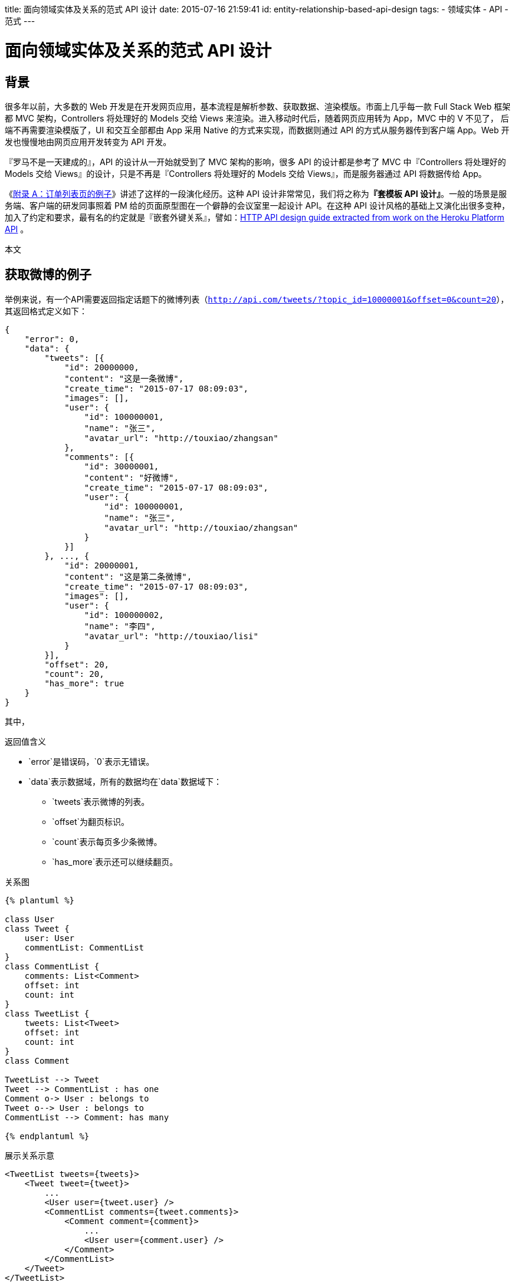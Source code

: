title: 面向领域实体及关系的范式 API 设计
date: 2015-07-16 21:59:41
id: entity-relationship-based-api-design
tags:
- 领域实体
- API
- 范式
---

= 面向领域实体及关系的范式 API 设计

== 背景

很多年以前，大多数的 Web 开发是在开发网页应用，基本流程是解析参数、获取数据、渲染模版。市面上几乎每一款 Full Stack Web 框架都 MVC 架构，Controllers 将处理好的 Models 交给 Views 来渲染。进入移动时代后，随着网页应用转为 App，MVC 中的 V 不见了， 后端不再需要渲染模版了，UI 和交互全部都由 App 采用 Native 的方式来实现，而数据则通过 API 的方式从服务器传到客户端 App。Web 开发也慢慢地由网页应用开发转变为 API 开发。

『罗马不是一天建成的』，API 的设计从一开始就受到了 MVC 架构的影响，很多 API 的设计都是参考了 MVC 中『Controllers 将处理好的 Models 交给 Views』的设计，只是不再是『Controllers 将处理好的 Models 交给 Views』，而是服务器通过 API 将数据传给 App。

《<<X40,附录 A：订单列表页的例子>>》讲述了这样的一段演化经历。这种 API 设计非常常见，我们将之称为**『套模板 API 设计』**。一般的场景是服务端、客户端的研发同事照着 PM 给的页面原型图在一个僻静的会议室里一起设计 API。在这种 API 设计风格的基础上又演化出很多变种，加入了约定和要求，最有名的约定就是『嵌套外键关系』，譬如：link:https://github.com/interagent/http-api-design/blob/master/responses/nest-foreign-key-relations.md[HTTP API design guide extracted from work on the Heroku Platform API]
。

本文 

## 获取微博的例子

举例来说，有一个API需要返回指定话题下的微博列表（`http://api.com/tweets/?topic_id=10000001&offset=0&count=20`），其返回格式定义如下：

[source, json]
----
{
    "error": 0,
    "data": {
        "tweets": [{
            "id": 20000000,
            "content": "这是一条微博",
            "create_time": "2015-07-17 08:09:03",
            "images": [],
            "user": {
                "id": 100000001,
                "name": "张三",
                "avatar_url": "http://touxiao/zhangsan"
            },
            "comments": [{
                "id": 30000001,
                "content": "好微博",
                "create_time": "2015-07-17 08:09:03",
                "user": {
                    "id": 100000001,
                    "name": "张三",
                    "avatar_url": "http://touxiao/zhangsan"
                }
            }]
        }, ..., {
            "id": 20000001,
            "content": "这是第二条微博",
            "create_time": "2015-07-17 08:09:03",
            "images": [],
            "user": {
                "id": 100000002,
                "name": "李四",
                "avatar_url": "http://touxiao/lisi"
            }
        }],
        "offset": 20,
        "count": 20,
        "has_more": true
    }
}
----

其中，

.返回值含义
* `error`是错误码，`0`表示无错误。
* `data`表示数据域，所有的数据均在`data`数据域下：
** `tweets`表示微博的列表。
** `offset`为翻页标识。
** `count`表示每页多少条微博。
** `has_more`表示还可以继续翻页。

.关系图
----
{% plantuml %}

class User
class Tweet {
    user: User
    commentList: CommentList
}
class CommentList {
    comments: List<Comment>
    offset: int
    count: int
}
class TweetList {
    tweets: List<Tweet>
    offset: int
    count: int
}
class Comment

TweetList --> Tweet
Tweet --> CommentList : has one
Comment o-> User : belongs to
Tweet o--> User : belongs to
CommentList --> Comment: has many

{% endplantuml %}
----

.展示关系示意
[source, xml]
----
<TweetList tweets={tweets}>
    <Tweet tweet={tweet}>
        ...
        <User user={tweet.user} />
        <CommentList comments={tweet.comments}>
            <Comment comment={comment}>
                ...
                <User user={comment.user} />
            </Comment>
        </CommentList>
    </Tweet>
</TweetList>
----

优点：

1. 对象之间的关系明确
2. 依赖关系明确

缺点：

1. 对象相互嵌套
2. 同一对象可能会出现在各处

要实现这一个API，业务上基本需要实现4个函数。

1. `view`主函数，检查参数、依次调用相关函数，序列化结果。
2. `get_topic_tweets`主要业务函数，实现了获取某个话题下的微博功能。
3. `load`加载函数，加载打包API所需要的所有数据。
4. `pack`打包函数，将加载的数据按照API定义打包。

```python

def view(request):

    tweets = get_topic_tweets(request.args.get('topci_id'))
    loaded_tweets = load(tweets)
    packed_tweets = pack(loaded_tweets)
    return json.dumps(packed_tweets)

def get_topic_tweets(topic_id, offset=0, count=20):
    """
    获取指定topic下的tweets列表，按rate排序
    """
    return [(tweet_id, rate), (tweet_id, rate)]

def load(tweets):
    """
    加载打包需要的所有数据
    """

    tweet_ids = map(lamada x: x[0], tweets)
    tweet_dict = TweetDAO.get_multi(tweet_ids)

    user_ids = map(lamada x: x.user_id, tweet_dict.values())
    user_dict = UserDAO.get_multi(user_ids)

    ... load其他相关的实体，如标签、顶踩、关联的文章等等

    result = []
    for tweet_id, rate in tweets:
        tweet = tweet_dict[tweet_id]
        user = user_dict[tweet.user_id]
        ... 其他
        result.append(dict(tweet=tweet, user=user))

    return result

def pack(tweets):
    """
    打包成API约定的格式
    """

    result = []
    for tweet in tweets:
        data = {}

        pack_tweet(data, tweet)
        pack_user(data, tweet)
        ... pack 其他

        result.append(data)

    return result

```

## 一些讨论

这段代码本身其实没有什么问题，是一段非常标准的API实现代码。本文主要针对这个例子，讨论一下返回格式对API实现的影响，从而得出API格式的最佳实践。

### 问题一
假设还有一个API，是返回某个用户的微博列表（/tweets/?user_id=100000001），我们得到的结果将会是：

```json
{
    "error": 0,
    "data": {
        "tweets": [{
            "id": 20000000,
            "content": "这是一条微博",
            "create_time": "2015-07-17 08:09:03",
            "images": [],
            "user": {
                "id": 100000001,
                "name": "张三",
                "avatar_url": "http://touxiao/zhangsan"
            }
        }, ..., {
            "id": 20000001,
            "content": "这是第二条微博",
            "create_time": "2015-07-17 08:09:03",
            "images": [],
            "user": {
                "id": 100000001,
                "name": "张三",
                "avatar_url": "http://touxiao/zhangsan"
            }
        }],
        "offset": 20,
        "count": 20,
        "has_more": true
    }
}
```

所有的`user`域都是张三的信息，重复出现了20次，有点浪费。

### 问题二

随着业务的增长，一条微博的数据结构变得越来越复杂了，譬如：图片、视频、文章、组图、卡片、评论、
转发、各种统计等等等，中间还将穿插这各种版本信息，对应的`load`和`pack`代码将变成：

```
def load(tweets, version):
    load_tweets(tweets)
    load_users(tweets)

    if version >= 2:
        load_images(tweets)
        load_videos(tweets)
        load_articles(tweets)

    if version >= 4:
        load_group_images(tweets)

    if version >= 6:
        load_cards(tweets)
        load_comments(tweets)
        load_retweets(tweets)

    if version >= 7:
        load_stats(tweets)

def pack(tweets):
    pack_tweets(tweets)
    pack_users(tweets)

    if version >= 2:
        pack_images(tweets)
        pack_videos(tweets)
        pack_articles(tweets)

    if version >= 4:
        pack_group_images(tweets)

    if version >= 6:
        pack_cards(tweets)
        pack_comments(tweets)
        pack_retweets(tweets)

    if version >= 7:
        pack_stats(tweets)
```

在这个例子里面，`load`和`pack`要做到一致，`load`的内容不能比`pack`需要的少。

而且，`pack`函数有可能被100个view函数调用，维护开销会越来越高。

## 换一种API格式

```json
{
    "error": 0,
    "data": {
        "list": [[20000001, 10000], ..., [20000020, 10000]],
        "tweets": {
            "20000001": {
                "id": 20000001,
                "content": "这是一条微博",
                "create_time": "2015-07-17 08:09:03",
                "images": [],
                "user_id": 100000001
            }, "...": ...,
            "20000020": {
                "id": 20000020,
                "content": "这是第二条微博",
                "create_time": "2015-07-17 08:09:03",
                "images": [],
                "user_id": 100000001
            }
        },
        "users": {
            "100000001": {
                "id": 100000001,
                "name": "张三",
                "avatar_url": "http://touxiao/zhangsan"
            }
        },
        "images": ...,
        "videos": ...,
        "articles": ...,
        "...": ...,
        "offset": 20,
        "count": 20,
        "has_more": true
    }
}
```

有哪些变化：

1. 打包格式更程序员化，节省流量。
2. 实体之间的关系不再耦合紧密。
3. `load`即`pack`，不再需要二次组织。
4. 客户端可能需要做更多的工作。

## 省掉`pack`

`json.dumps`函数有一个参数为`cls`，可以让我们定义一个`Encoder`根据对象的类型做特定的序列化处理。

```python
class EntityEncoder(json.JSONEncoder):

    def default(self, obj):

        if isinstance(obj, Tweet):
            return dict(id=obj.id, content=obj.content, ...)

        elif isinstance(obj, User):
            return dict(id=obj.id, name=obj.name, avatar_url=obj.avatar_url)

        return json.JSONEncoder.default(self, obj)
```

从而实现`load`即`pack`的效果，`view`代码将变成：

```python

def view(request):

    tweets = get_topic_tweets(request.args.get('topci_id'))
    result = load(tweets)
    return json.dumps(result, cls=EntityEncoder)

```

这样做的一个好处是对本项目中的任何实体对象，全部采用统一的打包格式，要知道，统一一致就意味着生产力。
也对项目的抽象能力提了更高的要求：需要更好的抽象每个实体。

## Main Point

1. API返回的数据结构与领域实体的数据结构相同，不再进行嵌套等复杂封装。
2. 领域实体之间的关系通过关系域表示，譬如：`belongs to`, `has many` => {"id": ["ids"]}等。
3. API的定义与实体定义严格对应，在任何出现地方，故在API设计上，需要从实体作为出发点，把实体作为数据的组织单元。
4. 这样的API设计可以维护前后端数据结构的统一。


== 附录

[[X40]]

=== 附录 A：订单列表页的例子

假设有个页面，它是一个订单（Order）列表页，内容如下：

[source, html]
----
{{ title }}
{% for order in orders %}
{{ order.id }} {{ order.user.name }} {{ order.product.name }}
{% endfor %}
----

在 MVC 架构中，Controllers 需要为 Views 准备的如下格式的数据：

[source, python]
----
context = {
    "title": "我的订单列表",
    "orders": [{
        "id": 100001,
        "product": {
            "id": 200001,
            "name": "橘子",
        },
        "user": {
            "id": 300001,
            "name": "张三"
        }
    }]
}

return render_template("orders.html", **context)
----

现在，这个页面将由 Native App 来展示了，需要一个 API 来返回数据，我们该如何设计这个 API 呢？

等等，虽然上段数据是 Python 格式的，但好像和 JSON 非常像，我觉着它完全可以作为 API 返回给客户端 App。

[source, json]
----
{
    "title": "我的订单列表",
    "orders": [{
        "id": 100001,
        "product": {
            "id": 200001,
            "name": "橘子",
        },
        "user": {
            "id": 300001,
            "name": "张三"
        }
    }]
}
----

Python 代码将调整为：

[source, python]
----
context = {
    "title": "我的订单列表",
    "orders": [{
        "id": 100001,
        "product": {
            "id": 200001,
            "name": "橘子",
        },
        "user": {
            "id": 300001,
            "name": "张三"
        }
    }]
}

return jsonify(context)
----

哈哈，好像发现了个『窍门』，只需要将 `render_template` 给出 `jsonify` 就可以了。